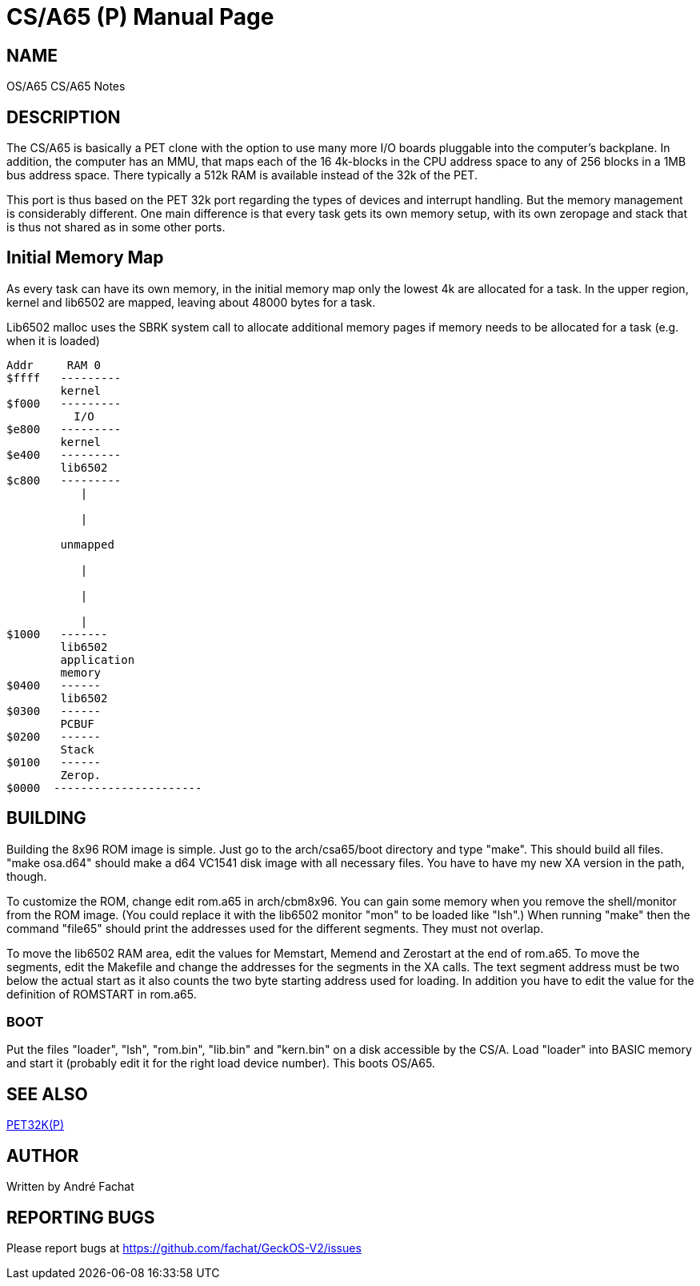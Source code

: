 = CS/A65 (P)
:doctype: manpage

== NAME
OS/A65 CS/A65 Notes

== DESCRIPTION
The CS/A65 is basically a PET clone with the option to use many more I/O boards
pluggable into the computer's backplane.
In addition, the computer has an MMU, that maps each of the 16 4k-blocks in the CPU address space to any of 256 blocks in a 1MB bus address space.
There typically a 512k RAM is available instead of the 32k of the PET.

This port is thus based on the PET 32k port regarding the types of devices and interrupt handling. But the memory management is considerably different.
One main difference is that every task gets its own memory setup, with its own zeropage and stack that is thus not shared as in some other ports.

== Initial Memory Map

As every task can have its own memory, in the initial memory map only the lowest 4k are allocated for a task. In the upper region, kernel
and lib6502 are mapped, leaving about 48000 bytes for a task.

Lib6502 malloc uses the SBRK system call to allocate additional memory pages if memory needs to be allocated for a task (e.g. when it is loaded)

----
Addr     RAM 0    
$ffff   ---------
        kernel  
$f000   ---------         
          I/O 
$e800   ---------
        kernel
$e400   ---------
        lib6502
$c800   ---------          
           |    
            
           |    
               
        unmapped 
             
           |   

           |  

           |  
$1000   -------
        lib6502  
        application 
        memory    
$0400   ------         
        lib6502  
$0300   ------  
        PCBUF
$0200   ------    
        Stack    
$0100   ------   
        Zerop.
$0000  ----------------------
----

== BUILDING
Building the 8x96 ROM image is simple. Just go to the arch/csa65/boot
directory and type "make". This should build all files.
"make osa.d64" should make a d64 VC1541 disk image with all necessary files.
You have to have my new XA version in the path, though.

To customize the ROM, change edit rom.a65 in arch/cbm8x96. You can gain some
memory when you remove the shell/monitor from the ROM image.
(You could replace it with the lib6502 monitor "mon" to be loaded like
"lsh".)
When running "make" then the command "file65" should print the addresses
used for the different segments. They must not overlap. 

To move the lib6502 RAM area, edit the values for +Memstart, Memend+
and +Zerostart+ at the end of rom.a65.
To move the segments, edit the Makefile and change the addresses for the 
segments in the XA calls. The text segment address must be two below
the actual start as it also counts the two byte starting address used
for loading. In addition you have to edit the value for the definition
of ROMSTART in rom.a65.

=== BOOT
Put the files "loader", "lsh", "rom.bin", "lib.bin" and "kern.bin" on a disk accessible by the 
CS/A. Load "loader" into BASIC memory and start it (probably edit 
it for the right load device number). This boots OS/A65. 

== SEE ALSO
link:pet32k.p.adoc[PET32K(P)]

== AUTHOR
Written by André Fachat

== REPORTING BUGS
Please report bugs at https://github.com/fachat/GeckOS-V2/issues

